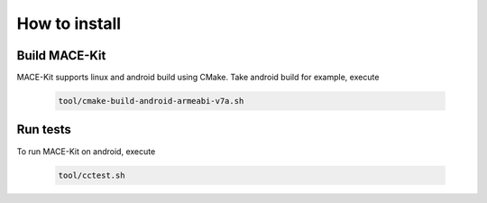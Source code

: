 How to install
===============

Build MACE-Kit
---------------

MACE-Kit supports linux and android build using CMake. Take android build for
example, execute

    .. code:: sh

        tool/cmake-build-android-armeabi-v7a.sh


Run tests
---------------
To run MACE-Kit on android, execute

    .. code:: sh

        tool/cctest.sh